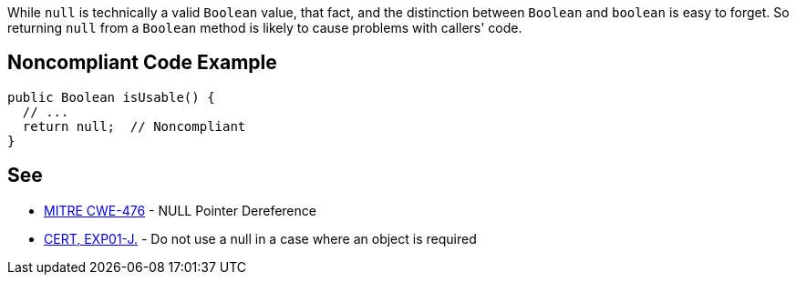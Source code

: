 While ``++null++`` is technically a valid ``++Boolean++`` value, that fact, and the distinction between ``++Boolean++`` and ``++boolean++`` is easy to forget. So returning ``++null++`` from a ``++Boolean++`` method is likely to cause problems with callers' code.


== Noncompliant Code Example

----
public Boolean isUsable() {
  // ...
  return null;  // Noncompliant
}
----


== See

* http://cwe.mitre.org/data/definitions/476.html[MITRE CWE-476] - NULL Pointer Dereference
* https://wiki.sei.cmu.edu/confluence/x/aDdGBQ[CERT, EXP01-J.] - Do not use a null in a case where an object is required

